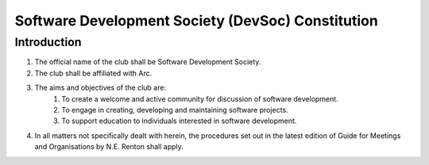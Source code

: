 ###################
Software Development Society (DevSoc) Constitution
###################

.. sectnum::
    :start: 1

.. Table of Contents::


Introduction
============

#. The official name of the club shall be Software Development Society.
#. The club shall be affiliated with Arc.
#. The aims and objectives of the club are:
    #. To create a welcome and active community for discussion of software development.
    #. To engage in creating, developing and maintaining software projects.
    #. To support education to individuals interested in software development.
#. In all matters not specifically dealt with herein, the procedures set out in the latest edition of Guide for Meetings and Organisations by N.E. Renton shall apply.